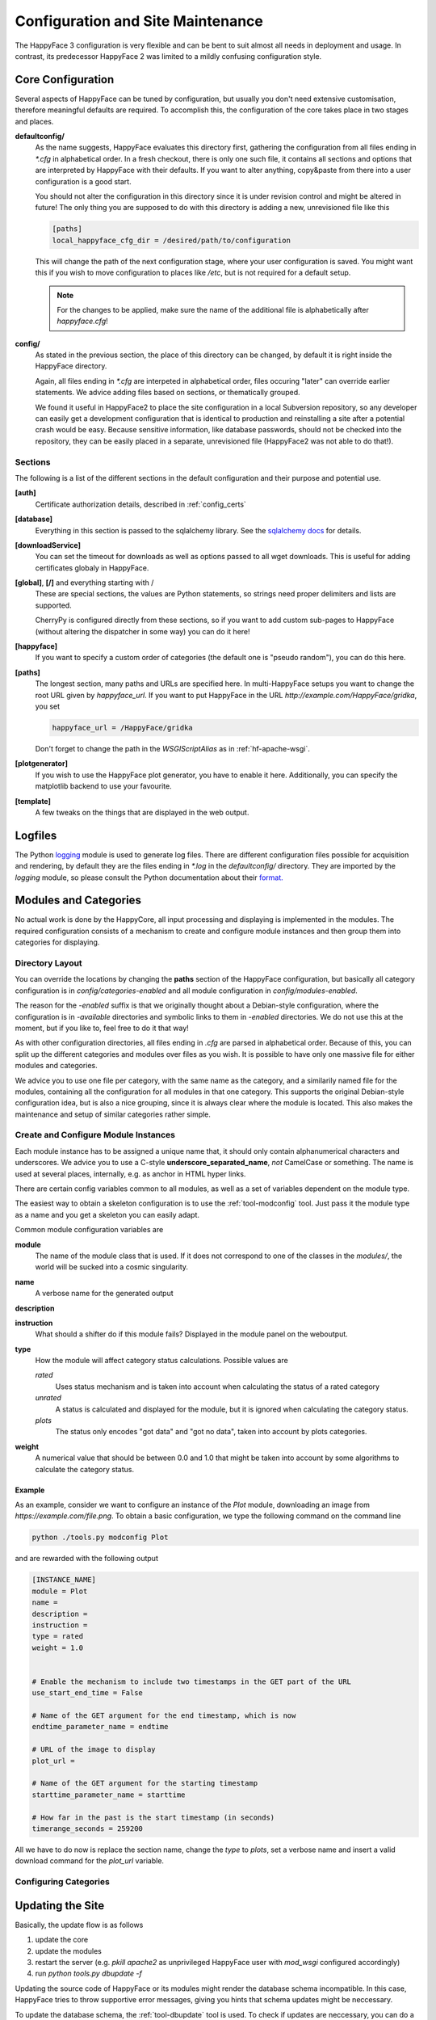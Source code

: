 
.. _config_maintenance:

**********************************
Configuration and Site Maintenance
**********************************

The HappyFace 3 configuration is very flexible and can be bent to suit almost all needs in deployment and usage. In contrast, its predecessor HappyFace 2 was limited to a mildly confusing configuration style.

Core Configuration
=======================
Several aspects of HappyFace can be tuned by configuration, but usually you don't need extensive customisation, therefore meaningful defaults are required. To accomplish this, the configuration of the core takes place in two stages and places.

**defaultconfig/**
    As the name suggests, HappyFace evaluates this directory first, gathering the configuration from all files ending in *\*.cfg* in alphabetical order. In a fresh checkout, there is only one such file, it contains all sections and options that are interpreted by HappyFace with their defaults. If you want to alter anything, copy&paste from there into a user configuration is a good start.

    You should not alter the configuration in this directory since it is under revision control and might be altered in future! The only thing you are supposed to do with this directory is adding a new, unrevisioned file like this

    .. code-block:: ini

        [paths]
        local_happyface_cfg_dir = /desired/path/to/configuration

    This will change the path of the next configuration stage, where your user configuration is saved. You might want this if you wish to move configuration to places like */etc*, but is not required for a default setup.

    .. note:: For the changes to be applied, make sure the name of the additional file is alphabetically after *happyface.cfg*!

**config/**
    As stated in the previous section, the place of this directory can be changed, by default it is right inside the HappyFace directory.

    Again, all files ending in *\*.cfg* are interpeted in alphabetical order, files occuring "later" can override earlier statements. We advice adding files based on sections, or thematically grouped.

    We found it useful in HappyFace2 to place the site configuration in a local Subversion repository, so any developer can easily get a development configuration that is identical to production and reinstalling a site after a potential crash would be easy. Because sensitive information, like database passwords, should not be checked into the repository, they can be easily placed in a separate, unrevisioned file (HappyFace2 was not able to do that!).

Sections
--------

The following is a list of the different sections in the default configuration and their purpose and potential use.

**[auth]**
    Certificate authorization details, described in :ref:`config_certs`

**[database]**
    Everything in this section is passed to the sqlalchemy library. See the `sqlalchemy docs <http://docs.sqlalchemy.org/en/rel_0_7/core/engines.html#sqlalchemy.engine_from_config>`_ for details.

**[downloadService]**
    You can set the timeout for downloads as well as options passed to all wget downloads. This is useful for adding certificates globaly in HappyFace.

**[global]**, **[/]** and everything starting with /
    These are special sections, the values are Python statements, so strings need proper delimiters and lists are supported.

    CherryPy is configured directly from these sections, so if you want to add custom sub-pages to HappyFace (without altering the dispatcher in some way) you can do it here!

**[happyface]**
    If you want to specify a custom order of categories (the default one is "pseudo random"), you can do this here.

**[paths]**
    The longest section, many paths and URLs are specified here. In multi-HappyFace setups you want to change the root URL given by *happyface_url*. If you want to put HappyFace in the URL *http://example.com/HappyFace/gridka*, you set
    
    .. code-block:: ini

        happyface_url = /HappyFace/gridka

    Don't forget to change the path in the *WSGIScriptAlias* as in :ref:`hf-apache-wsgi`.

**[plotgenerator]**
    If you wish to use the HappyFace plot generator, you have to enable it here. Additionally, you can specify the matplotlib backend to use your favourite.


**[template]**
    A few tweaks on the things that are displayed in the web output.

Logfiles
========

The Python `logging <http://docs.python.org/library/logging.html>`_ module is used to generate log files. There are different configuration files possible for acquisition and rendering, by default they are the files ending in *\*.log* in the *defaultconfig/* directory. They are imported by the *logging* module, so please consult the Python documentation about their `format. <http://docs.python.org/library/logging.config.html#configuration-file-format>`_

Modules and Categories
======================

No actual work is done by the HappyCore, all input processing and displaying is implemented in the modules. The required configuration consists of a mechanism to create and configure module instances and then group them into categories for displaying.

Directory Layout
----------------
You can override the locations by changing the **paths** section of the HappyFace configuration, but basically all category configuration is in *config/categories-enabled* and all module configuration in *config/modules-enabled*.

The reason for the *-enabled* suffix is that we originally thought about a Debian-style configuration, where the configuration is in *-available* directories and symbolic links to them in *-enabled* directories. We do not use this at the moment, but if you like to, feel free to do it that way!

As with other configuration directories, all files ending in *.cfg* are parsed in alphabetical order. Because of this, you can split up the different categories and modules over files as you wish. It is possible to have only one massive file for either modules and categories.

We advice you to use one file per category, with the same name as the category, and a similarily named file for the modules, containing all the configuration for all modules in that one category. This supports the original Debian-style configuration idea, but is also a nice grouping, since it is always clear where the module is located. This also makes the maintenance and setup of similar categories rather simple.

Create and Configure Module Instances
-------------------------------------
Each module instance has to be assigned a unique name that, it should only contain alphanumerical characters and underscores. We advice you to use a C-style **underscore_separated_name**, *not* CamelCase or something. The name is used at several places, internally, e.g. as anchor in HTML hyper links.

There are certain config variables common to all modules, as well as a set of variables dependent on the module type.

The easiest way to obtain a skeleton configuration is to use the :ref:`tool-modconfig` tool. Just pass it the module type as a name and you get a skeleton you can easily adapt.

Common module configuration variables are

**module**
    The name of the module class that is used. If it does not correspond to one of the classes in the *modules/*, the world will be sucked into a cosmic singularity.

**name**
    A verbose name for the generated output

**description**
    .. todo:: what is it?

**instruction**
    What should a shifter do if this module fails? Displayed in the module panel on the weboutput.

**type**
    How the module will affect category status calculations. Possible values are
    
    *rated*
        Uses status mechanism and is taken into account when calculating the status of a rated category

    *unrated*
        A status is calculated and displayed for the module, but it is ignored when calculating the category status.

    *plots*
        The status only encodes "got data" and "got no data", taken into account by plots categories.

**weight**
    A numerical value that should be between 0.0 and 1.0 that might be taken into account by some algorithms to calculate the category status.
        

Example
^^^^^^^

As an example, consider we want to configure an instance of the *Plot* module, downloading an image from *https://example.com/file.png*. To obtain a basic configuration, we type the following command on the command line

.. code-block:: bash

    python ./tools.py modconfig Plot

and are rewarded with the following output

.. code-block:: ini

    [INSTANCE_NAME]
    module = Plot
    name = 
    description = 
    instruction = 
    type = rated
    weight = 1.0


    # Enable the mechanism to include two timestamps in the GET part of the URL
    use_start_end_time = False

    # Name of the GET argument for the end timestamp, which is now
    endtime_parameter_name = endtime

    # URL of the image to display
    plot_url = 

    # Name of the GET argument for the starting timestamp
    starttime_parameter_name = starttime

    # How far in the past is the start timestamp (in seconds)
    timerange_seconds = 259200

All we have to do now is replace the section name, change the *type* to *plots*, set a verbose name and insert a valid download command for the *plot_url* variable.

Configuring Categories
----------------------

.. todo:: write something here

Updating the Site
=================

Basically, the update flow is as follows

1. update the core

2. update the modules

3. restart the server (e.g. *pkill apache2* as unprivileged HappyFace user with *mod_wsgi* configured accordingly)

4. run *python tools.py dbupdate -f*

Updating the source code of HappyFace or its modules might render the database schema incompatible. In this case, HappyFace tries to throw supportive error messages, giving you hints that schema updates might be neccessary.

To update the database schema, the :ref:`tool-dbupdate` tool is used. To check if updates are neccessary, you can do a dry run. This will list all required changes.

.. code-block:: bash

    python tools.py dbupdate --dry

.. note::

    With some database backends, *dbupdate* falsely claims that altering some columns is neccessary. This is unfortunate, but should not cause any problems. Because of this a run through *dbupdate* might take some time, although basically nothing happens.

    We hope to resolve this issue soon in an updated version of the *dbupdate* tool.

If you see that updates are required, you can either run it interactively, without any command line parameters, or trust that all changes are valid and force the update by

.. code-block:: bash
    
    python tools.py dbupdate --force


.. _config_certs:

Certificate Authorization
=========================

In the section :ref:`apache_cert` we covered the neccessary configuration for the Apache server to support client certificates. We tie in with this and cover the configuration of HappyFace.

HappyFace gets a certificate DN from Apache but still has to decide if access is granted to that particular user. And secondly, we need to tell HappyFace which modules and categories need to be secured, after all.

HappyFace Configuration
-----------------------
After the client certificate is verified (it matches the given root certificates), HappyFace checks if its DN is authorized to access the secured parts of HappyFace.

Two mechanisms are available for this in HappyFace, which can be configured in the [auth] section of the HappyFace configuration. From the default configuration we have

.. code-block:: ini

    [auth]
    # A file containing authorized DNs to access the site.
    # One DN per line
    dn_file = 

    # If the given DN is not found in the file above, if any, the following
    # script is called with DN as first argument.
    # The script must return 1 if user has access, 0 otherwise.
    auth_script = 

At first, the DN from the client is checked against a list of DNs in a file. This is a quick check and since it is a plaintext file, it is easy to maintain.

The second mechanism allows the use of other data sources. A given executable is run, doing whatever it wants and exit with a certain status code. If the status code is 1, the user may access the secured parts of HappyFace, if the status is 0 (or anything != 1), the client may only access the public parts of HappyFace.

.. note:: The script is run whenever a URL below the HappyFace root url is accessed.

    If the authorization script needs to perform expensive or time consuming operations (complex DB queries or slow web queries), you should cache the results locally. For this, a simple SQLite Database should be sufficient.

An example utilizing a Python script to query sitedb. Anyone with a CMS account (technically, where the DN can be converted to a CMS account) has access. Since the script is very simple, it does not cache the results, therefore accessing HappyFace is slowed down noticeably.

.. code-block:: python

    #!/usr/bin/env python
    # -*- coding: UTF-8 -*-

    import os, sys, httplib, json, urllib, ast

    if __name__ == "__main__":
        if len(sys.argv) != 2:
            print "Single Argument, DN, required"
            sys.exit(0)

        con = httplib.HTTPSConnection('cmsweb.cern.ch', 443)
        con.connect()
        try:
            dn = urllib.quote_plus(sys.argv[1])
            con.request('GET', '/sitedb/json/index/dnUserName?dn='+dn)
            response = con.getresponse().read()
            response = ast.literal_eval(response)
            print "Authorized DN"
            sys.exit(1)
        except SyntaxError:
            # Literal eval failed, crazy exception "JSON"
            print "Unknown DN"
            sys.exit(0)
        finally:
            con.close()

Module and Category Configuration
---------------------------------
Limiting access to a module or complete category is very simple. In both the module and category configuration files, the *access* option is supported.

For modules, it must be set to *restricted* or *open*. By default, if *access* is not specified, *open* is assumed. These may be overridden by the category access.

Categories accept *restricted*, *permod* and *open* as valid values for *access*. Basically, *open* and *restricted* set the access option of all included module to the corresponding value, making either all modules open or requiring authorization for all of them.

If you only want to restrict some modules, use *permod*, which is the default. Only in this case the module access variable is used.

.. warning:: Be careful when using *open* together with categories, as you might involuntarily expose sensitive information.

For completeness, an example category configuration is given where the access to all modules restricted.

.. code-block:: ini

    [batch_system]
    name = Batch System
    algorithm = worst
    type = rated
    description = 
    modules = gridka_jobs_statistics

    access = restricted